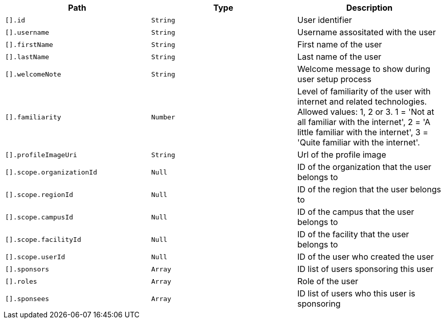 |===
|Path|Type|Description

|`[].id`
|`String`
|User identifier

|`[].username`
|`String`
|Username assositated with the user

|`[].firstName`
|`String`
|First name of the user

|`[].lastName`
|`String`
|Last name of the user

|`[].welcomeNote`
|`String`
|Welcome message to show during user setup process

|`[].familiarity`
|`Number`
|Level of familiarity of the user with internet and related technologies. Allowed values: 1, 2 or 3. 1 = 'Not at all familiar with the internet', 2 = 'A little familiar with the internet', 3 = 'Quite familiar with the internet'.

|`[].profileImageUri`
|`String`
|Url of the profile image

|`[].scope.organizationId`
|`Null`
|ID of the organization that the user belongs to

|`[].scope.regionId`
|`Null`
|ID of the region that the user belongs to

|`[].scope.campusId`
|`Null`
|ID of the campus that the user belongs to

|`[].scope.facilityId`
|`Null`
|ID of the facility that the user belongs to

|`[].scope.userId`
|`Null`
|ID of the user who created the user

|`[].sponsors`
|`Array`
|ID list of users sponsoring this user

|`[].roles`
|`Array`
|Role of the user

|`[].sponsees`
|`Array`
|ID list of users who this user is sponsoring

|===